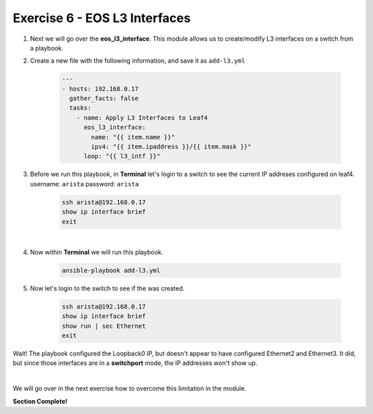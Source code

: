 Exercise 6 - EOS L3 Interfaces
==============================

1. Next we will go over the **eos_l3_interface**.  This module allows us to create/modify L3 interfaces on a switch from a playbook.

2. Create a new file with the following information, and save it as ``add-l3.yml``

    .. code-block:: yaml

        ---
        - hosts: 192.168.0.17
          gather_facts: false
          tasks:
            - name: Apply L3 Interfaces to Leaf4
              eos_l3_interface:
                name: "{{ item.name }}"
                ipv4: "{{ item.ipaddress }}/{{ item.mask }}"
              loop: "{{ l3_intf }}"

3. Before we run this playbook, in **Terminal** let's login to a switch to see the current IP addreses configured on leaf4. username: ``arista`` password: ``arista``

    .. code-block:: text

        ssh arista@192.168.0.17
        show ip interface brief
        exit

.. image:: images/l3_1.png
    :align: center

|

4. Now within **Terminal** we will run this playbook.

    .. code-block:: text
    
        ansible-playbook add-l3.yml
    
5. Now let's login to the switch to see if the was created.

    .. code-block:: text

        ssh arista@192.168.0.17
        show ip interface brief
        show run | sec Ethernet
        exit

Wait! The playbook configured the Loopback0 IP, but doesn't appear to have configured Ethernet2 and Ethernet3.  It did, but since those interfaces are in a **switchport** mode, the IP addresses won't show up.

.. image:: images/l3_2.png
    :align: center

|

We will go over in the next exercise how to overcome this limitation in the module.


**Section Complete!**
